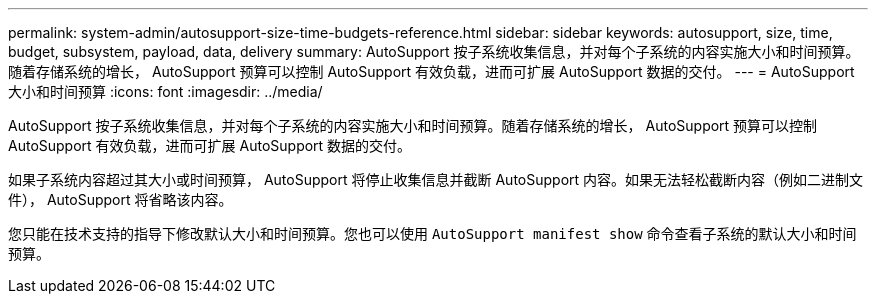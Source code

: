 ---
permalink: system-admin/autosupport-size-time-budgets-reference.html 
sidebar: sidebar 
keywords: autosupport, size, time, budget, subsystem, payload, data, delivery 
summary: AutoSupport 按子系统收集信息，并对每个子系统的内容实施大小和时间预算。随着存储系统的增长， AutoSupport 预算可以控制 AutoSupport 有效负载，进而可扩展 AutoSupport 数据的交付。 
---
= AutoSupport 大小和时间预算
:icons: font
:imagesdir: ../media/


[role="lead"]
AutoSupport 按子系统收集信息，并对每个子系统的内容实施大小和时间预算。随着存储系统的增长， AutoSupport 预算可以控制 AutoSupport 有效负载，进而可扩展 AutoSupport 数据的交付。

如果子系统内容超过其大小或时间预算， AutoSupport 将停止收集信息并截断 AutoSupport 内容。如果无法轻松截断内容（例如二进制文件）， AutoSupport 将省略该内容。

您只能在技术支持的指导下修改默认大小和时间预算。您也可以使用 `AutoSupport manifest show` 命令查看子系统的默认大小和时间预算。
